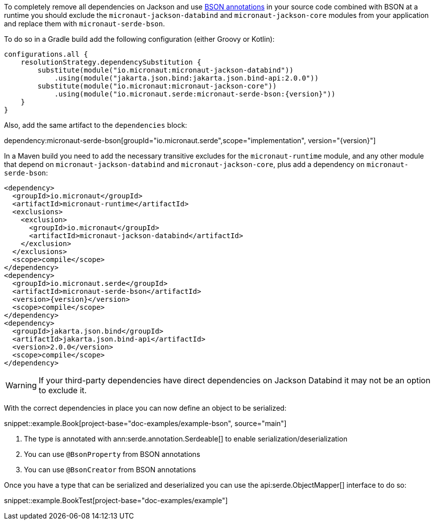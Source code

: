 To completely remove all dependencies on Jackson and use https://mongodb.github.io/mongo-java-driver/3.5/javadoc/?org/bson/codecs/pojo/annotations/package-summary.html[BSON annotations] in your source code combined with BSON at a runtime you should exclude the `micronaut-jackson-databind` and `micronaut-jackson-core` modules from your application and replace them with `micronaut-serde-bson`.

To do so in a Gradle build add the following configuration (either Groovy or Kotlin):

[source,groovy,subs="attributes+"]
----
configurations.all {
    resolutionStrategy.dependencySubstitution {
        substitute(module("io.micronaut:micronaut-jackson-databind"))
            .using(module("jakarta.json.bind:jakarta.json.bind-api:2.0.0"))
        substitute(module("io.micronaut:micronaut-jackson-core"))
            .using(module("io.micronaut.serde:micronaut-serde-bson:{version}"))
    }
}
----

Also, add the same artifact to the `dependencies` block:

dependency:micronaut-serde-bson[groupId="io.micronaut.serde",scope="implementation", version="{version}"]

In a Maven build you need to add the necessary transitive excludes for the `micronaut-runtime` module, and any other module that depend on `micronaut-jackson-databind` and `micronaut-jackson-core`, plus add a dependency on `micronaut-serde-bson`:

[source,xml,subs="attributes+"]
----
<dependency>
  <groupId>io.micronaut</groupId>
  <artifactId>micronaut-runtime</artifactId>
  <exclusions>
    <exclusion>
      <groupId>io.micronaut</groupId>
      <artifactId>micronaut-jackson-databind</artifactId>
    </exclusion>
  </exclusions>
  <scope>compile</scope>
</dependency>
<dependency>
  <groupId>io.micronaut.serde</groupId>
  <artifactId>micronaut-serde-bson</artifactId>
  <version>{version}</version>
  <scope>compile</scope>
</dependency>
<dependency>
  <groupId>jakarta.json.bind</groupId>
  <artifactId>jakarta.json.bind-api</artifactId>
  <version>2.0.0</version>
  <scope>compile</scope>
</dependency>
----

WARNING: If your third-party dependencies have direct dependencies on Jackson Databind it may not be an option to exclude it.


With the correct dependencies in place you can now define an object to be serialized:

snippet::example.Book[project-base="doc-examples/example-bson", source="main"]

<1> The type is annotated with ann:serde.annotation.Serdeable[] to enable serialization/deserialization
<2> You can use `@BsonProperty` from BSON annotations
<3> You can use `@BsonCreator` from BSON annotations

Once you have a type that can be serialized and deserialized you can use the api:serde.ObjectMapper[] interface to do so:

snippet::example.BookTest[project-base="doc-examples/example"]
